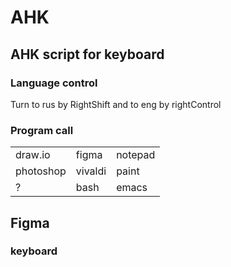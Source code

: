 * AHK 

** AHK script for keyboard 

*** Language control
Turn to rus by RightShift and to eng by rightControl 
*** Program call

| draw.io   | figma   | notepad |
| photoshop | vivaldi | paint   |
|    ?      |   bash  | emacs   |
** Figma 
*** keyboard 
